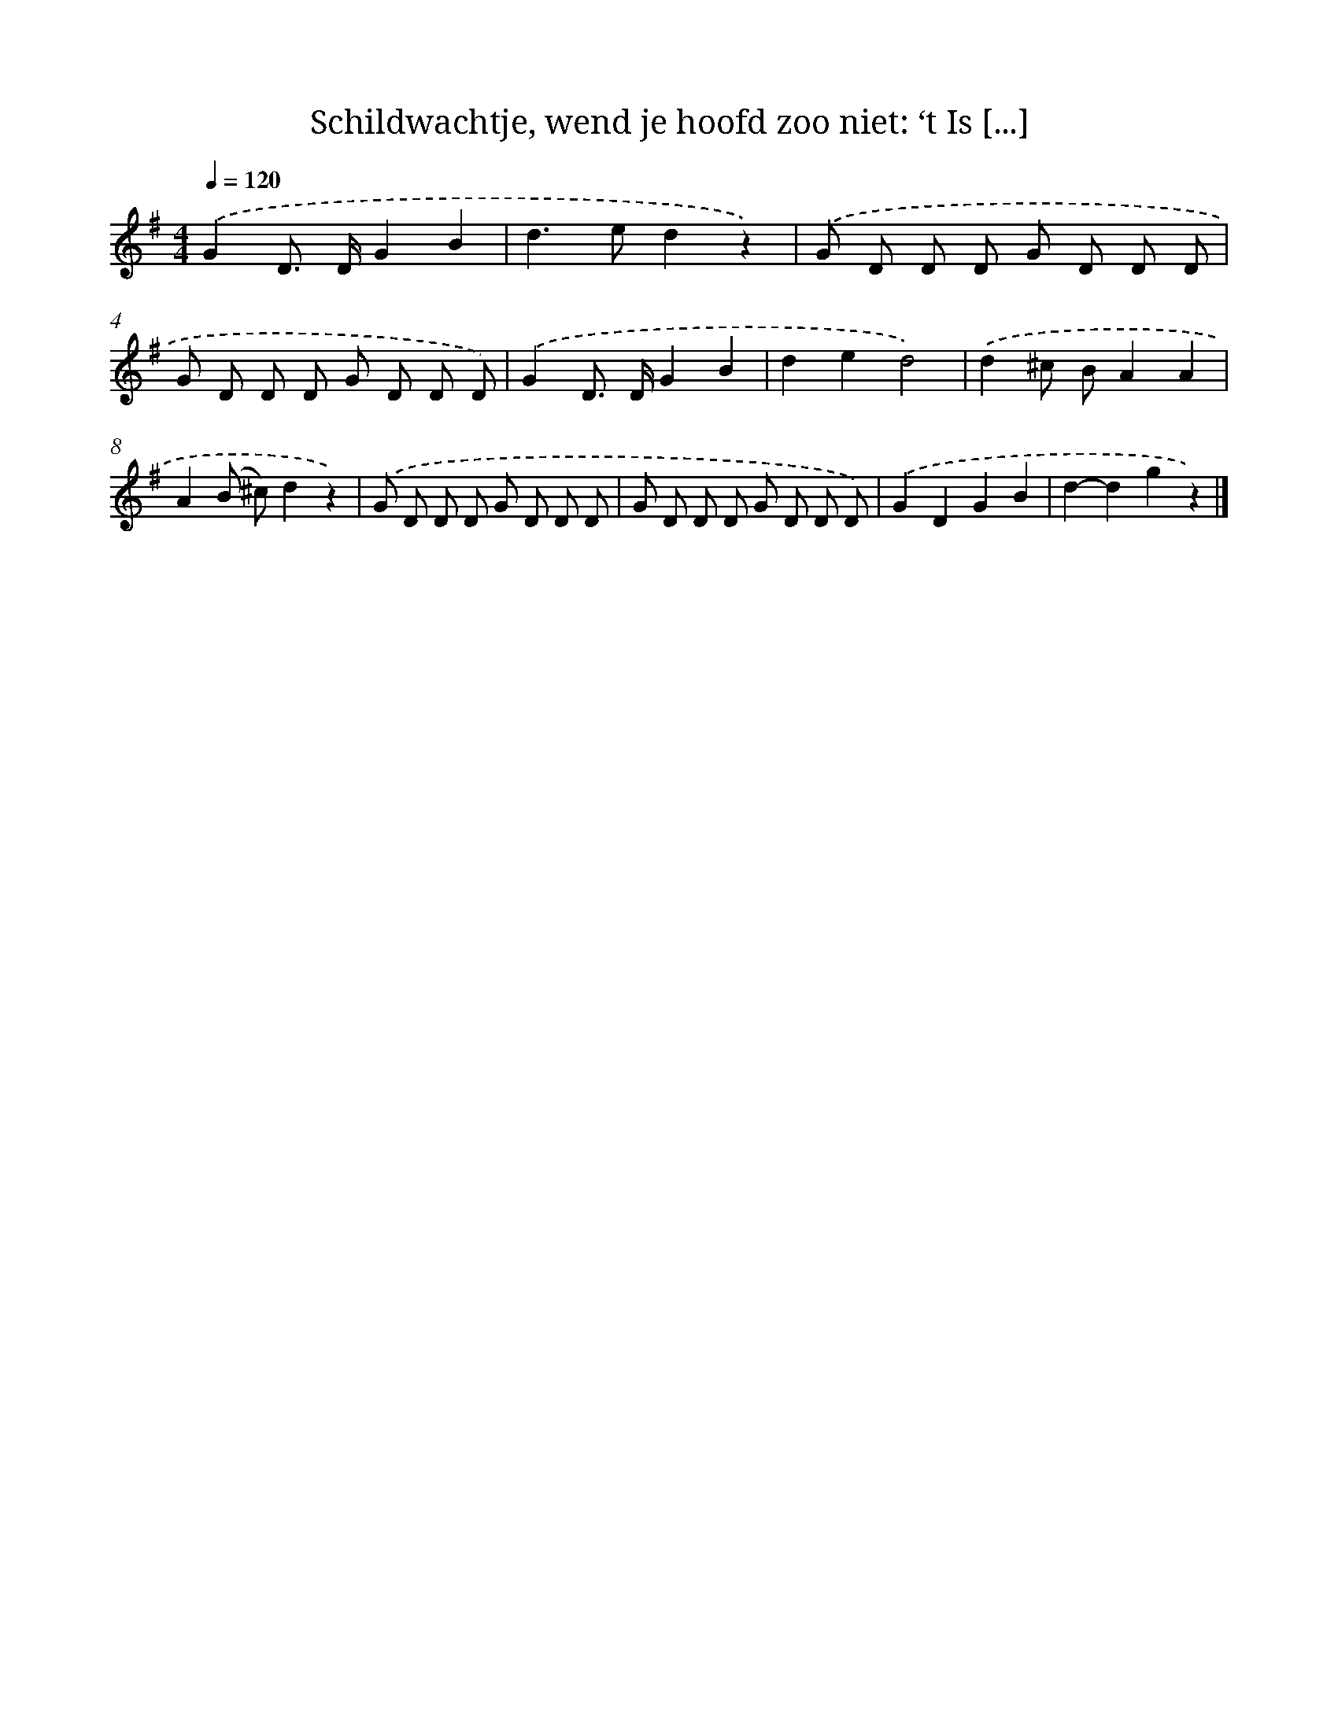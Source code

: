 X: 8891
T: Schildwachtje, wend je hoofd zoo niet: ‘t Is [...]
%%abc-version 2.0
%%abcx-abcm2ps-target-version 5.9.1 (29 Sep 2008)
%%abc-creator hum2abc beta
%%abcx-conversion-date 2018/11/01 14:36:51
%%humdrum-veritas 2892220540
%%humdrum-veritas-data 3601228009
%%continueall 1
%%barnumbers 0
L: 1/8
M: 4/4
Q: 1/4=120
K: G clef=treble
.('G2D> DG2B2 |
d2>e2d2z2) |
.('G D D D G D D D |
G D D D G D D D) |
.('G2D> DG2B2 |
d2e2d4) |
.('d2^c BA2A2 |
A2(B ^c)d2z2) |
.('G D D D G D D D |
G D D D G D D D) |
.('G2D2G2B2 |
d2-d2g2z2) |]
